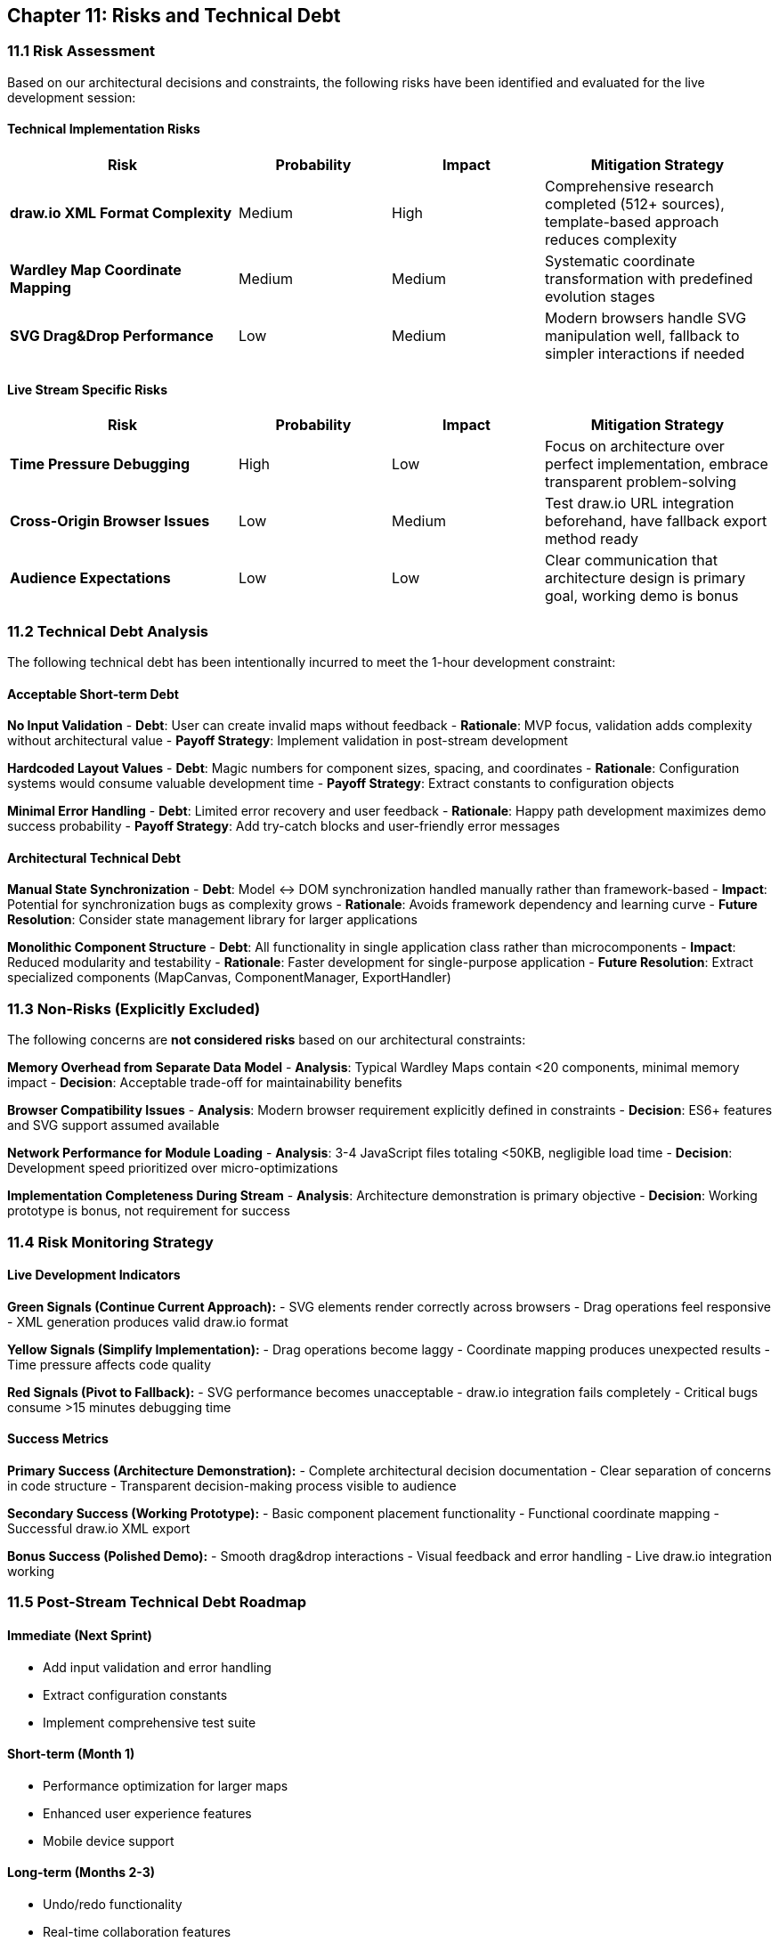 == Chapter 11: Risks and Technical Debt

=== 11.1 Risk Assessment

Based on our architectural decisions and constraints, the following risks have been identified and evaluated for the live development session:

==== Technical Implementation Risks

[cols="3,2,2,3", options="header"]
|===
| Risk | Probability | Impact | Mitigation Strategy
| **draw.io XML Format Complexity** | Medium | High | Comprehensive research completed (512+ sources), template-based approach reduces complexity
| **Wardley Map Coordinate Mapping** | Medium | Medium | Systematic coordinate transformation with predefined evolution stages
| **SVG Drag&Drop Performance** | Low | Medium | Modern browsers handle SVG manipulation well, fallback to simpler interactions if needed
|===

==== Live Stream Specific Risks

[cols="3,2,2,3", options="header"]
|===
| Risk | Probability | Impact | Mitigation Strategy
| **Time Pressure Debugging** | High | Low | Focus on architecture over perfect implementation, embrace transparent problem-solving
| **Cross-Origin Browser Issues** | Low | Medium | Test draw.io URL integration beforehand, have fallback export method ready
| **Audience Expectations** | Low | Low | Clear communication that architecture design is primary goal, working demo is bonus
|===

=== 11.2 Technical Debt Analysis

The following technical debt has been intentionally incurred to meet the 1-hour development constraint:

==== Acceptable Short-term Debt

**No Input Validation**
- **Debt**: User can create invalid maps without feedback
- **Rationale**: MVP focus, validation adds complexity without architectural value
- **Payoff Strategy**: Implement validation in post-stream development

**Hardcoded Layout Values**
- **Debt**: Magic numbers for component sizes, spacing, and coordinates
- **Rationale**: Configuration systems would consume valuable development time
- **Payoff Strategy**: Extract constants to configuration objects

**Minimal Error Handling**
- **Debt**: Limited error recovery and user feedback
- **Rationale**: Happy path development maximizes demo success probability
- **Payoff Strategy**: Add try-catch blocks and user-friendly error messages

==== Architectural Technical Debt

**Manual State Synchronization**
- **Debt**: Model ↔ DOM synchronization handled manually rather than framework-based
- **Impact**: Potential for synchronization bugs as complexity grows
- **Rationale**: Avoids framework dependency and learning curve
- **Future Resolution**: Consider state management library for larger applications

**Monolithic Component Structure**
- **Debt**: All functionality in single application class rather than microcomponents
- **Impact**: Reduced modularity and testability
- **Rationale**: Faster development for single-purpose application
- **Future Resolution**: Extract specialized components (MapCanvas, ComponentManager, ExportHandler)

=== 11.3 Non-Risks (Explicitly Excluded)

The following concerns are **not considered risks** based on our architectural constraints:

**Memory Overhead from Separate Data Model**
- **Analysis**: Typical Wardley Maps contain <20 components, minimal memory impact
- **Decision**: Acceptable trade-off for maintainability benefits

**Browser Compatibility Issues**
- **Analysis**: Modern browser requirement explicitly defined in constraints
- **Decision**: ES6+ features and SVG support assumed available

**Network Performance for Module Loading**
- **Analysis**: 3-4 JavaScript files totaling <50KB, negligible load time
- **Decision**: Development speed prioritized over micro-optimizations

**Implementation Completeness During Stream**
- **Analysis**: Architecture demonstration is primary objective
- **Decision**: Working prototype is bonus, not requirement for success

=== 11.4 Risk Monitoring Strategy

==== Live Development Indicators

**Green Signals (Continue Current Approach):**
- SVG elements render correctly across browsers
- Drag operations feel responsive
- XML generation produces valid draw.io format

**Yellow Signals (Simplify Implementation):**
- Drag operations become laggy
- Coordinate mapping produces unexpected results
- Time pressure affects code quality

**Red Signals (Pivot to Fallback):**
- SVG performance becomes unacceptable
- draw.io integration fails completely
- Critical bugs consume >15 minutes debugging time

==== Success Metrics

**Primary Success (Architecture Demonstration):**
- Complete architectural decision documentation
- Clear separation of concerns in code structure
- Transparent decision-making process visible to audience

**Secondary Success (Working Prototype):**
- Basic component placement functionality
- Functional coordinate mapping
- Successful draw.io XML export

**Bonus Success (Polished Demo):**
- Smooth drag&drop interactions
- Visual feedback and error handling
- Live draw.io integration working

=== 11.5 Post-Stream Technical Debt Roadmap

==== Immediate (Next Sprint)
- Add input validation and error handling
- Extract configuration constants
- Implement comprehensive test suite

==== Short-term (Month 1)
- Performance optimization for larger maps
- Enhanced user experience features
- Mobile device support

==== Long-term (Months 2-3)
- Undo/redo functionality
- Real-time collaboration features
- Plugin architecture for extensibility

=== 11.6 Lessons for Future Live Development

**Architecture-First Approach Validated:**
- Systematic decision-making provides clear development path
- ADR documentation creates shared understanding
- Research-driven decisions reduce implementation surprises

**Time-Boxing Technical Debt:**
- Conscious debt decisions enable rapid prototyping
- Clear debt documentation facilitates future improvements
- Transparent trade-offs maintain code quality awareness

**AI-Assisted Research Value:**
- Comprehensive research (512+ sources in 8:20) significantly reduces implementation risk
- Technical feasibility confirmed before development begins
- Alternative approaches identified and evaluated systematically